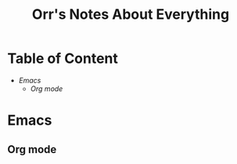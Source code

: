 #+title: Orr's Notes About Everything

* Table of Content
+ [[Emacs]]
  + [[Org mode]]

* Emacs
** Org mode

